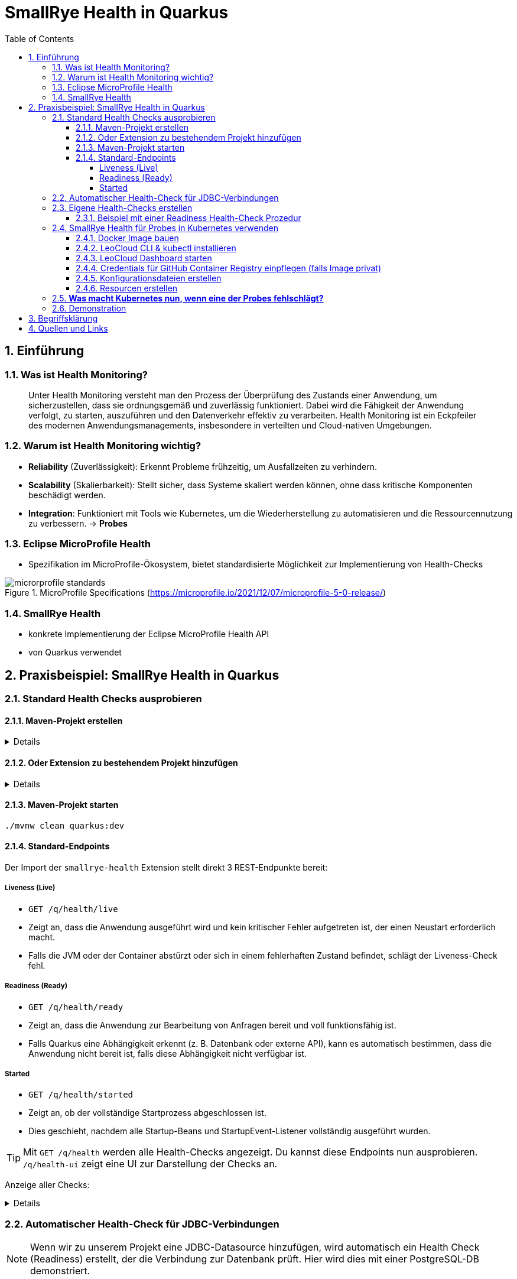 = SmallRye Health in Quarkus
ifndef::imagesdir[:imagesdir: images]
:icons: font
:experimental:
:sectnums:
:toc:
:toclevels: 5
:experimental:

== Einführung

=== Was ist Health Monitoring?
[quote]
Unter Health Monitoring versteht man den Prozess der Überprüfung des Zustands einer Anwendung,
um sicherzustellen, dass sie ordnungsgemäß und zuverlässig funktioniert.
Dabei wird die Fähigkeit der Anwendung verfolgt, zu starten, auszuführen und den Datenverkehr effektiv zu verarbeiten.
Health Monitoring ist ein Eckpfeiler des modernen Anwendungsmanagements,
insbesondere in verteilten und Cloud-nativen Umgebungen.

=== Warum ist Health Monitoring wichtig?
* *Reliability* (Zuverlässigkeit): Erkennt Probleme frühzeitig, um Ausfallzeiten zu verhindern.
* *Scalability* (Skalierbarkeit): Stellt sicher, dass Systeme skaliert werden können, ohne dass kritische Komponenten beschädigt werden.
* *Integration*: Funktioniert mit Tools wie Kubernetes, um die Wiederherstellung zu automatisieren und die Ressourcennutzung zu verbessern. -> *Probes*

=== Eclipse MicroProfile Health
* Spezifikation im MicroProfile-Ökosystem, bietet standardisierte Möglichkeit zur Implementierung von Health-Checks

.MicroProfile Specifications (https://microprofile.io/2021/12/07/microprofile-5-0-release/)
image::microrprofile-standards.png[]

=== SmallRye Health
* konkrete Implementierung der Eclipse MicroProfile Health API
* von Quarkus verwendet

== Praxisbeispiel: SmallRye Health in Quarkus

=== Standard Health Checks ausprobieren

==== Maven-Projekt erstellen

[%collapsible]
====
[source, bash]
----
mvn io.quarkus.platform:quarkus-maven-plugin:3.18.1:create \
    -DprojectGroupId==at.htlleonding \
    -DprojectArtifactId==microprofile-health-demo \
    -Dextensions=='smallrye-health' \
    -DnoCode
cd microprofile-health-demo
----
====

==== Oder Extension zu bestehendem Projekt hinzufügen

[%collapsible]
====
.Maven-Wrapper
[source, bash]
----
./mvnw quarkus:add-extension -Dextensions=='smallrye-health'
----

oder

.pom.xml
[source, xml]
----
<dependency>
    <groupId>io.quarkus</groupId>
    <artifactId>quarkus-smallrye-health</artifactId>
</dependency>
----
====

==== Maven-Projekt starten

[source, bash]
----
./mvnw clean quarkus:dev
----

==== Standard-Endpoints

Der Import der `smallrye-health` Extension stellt direkt 3 REST-Endpunkte bereit:

===== Liveness (Live)
* `GET /q/health/live`
* Zeigt an, dass die Anwendung ausgeführt wird und kein kritischer Fehler aufgetreten ist, der einen Neustart erforderlich macht.
* Falls die JVM oder der Container abstürzt oder sich in einem fehlerhaften Zustand befindet, schlägt der Liveness-Check fehl.

===== Readiness (Ready)
* `GET /q/health/ready`
* Zeigt an, dass die Anwendung zur Bearbeitung von Anfragen bereit und voll funktionsfähig ist.
* Falls Quarkus eine Abhängigkeit erkennt (z. B. Datenbank oder externe API), kann es automatisch bestimmen, dass die Anwendung nicht bereit ist, falls diese Abhängigkeit nicht verfügbar ist.

===== Started
* `GET /q/health/started`
* Zeigt an, ob der vollständige Startprozess abgeschlossen ist.
* Dies geschieht, nachdem alle Startup-Beans und StartupEvent-Listener vollständig ausgeführt wurden.

TIP: Mit `GET /q/health` werden alle Health-Checks angezeigt. Du kannst diese Endpoints nun ausprobieren. `/q/health-ui` zeigt eine UI zur Darstellung der Checks an.

Anzeige aller Checks:
[%collapsible]
====

.`/q/health`
[source, json]
----
{
    "status": "UP", <1>
    "checks": [ <2>
    ]
}
----

.`/q/health/live`
[source, json]
----
{
    "status": "UP", <1>
    "checks": [ <2>
    ]
}
----

.`/q/health/ready`
[source, json]
----
{
    "status": "UP", <1>
    "checks": [ <2>
    ]
}
----

.`/q/health/started`
[source, json]
----
{
    "status": "UP", <1>
    "checks": [ <2>
    ]
}
----
1. `status` gibt an, ob alle Health-Checks erfolgreich waren.
2. `checks` ist ein Array von individuellen Health-Checks (dazu später mehr).

====

=== Automatischer Health-Check für JDBC-Verbindungen

NOTE: Wenn wir zu unserem Projekt eine JDBC-Datasource hinzufügen, wird automatisch ein Health Check (Readiness) erstellt, der die Verbindung zur Datenbank prüft. Hier wird dies mit einer PostgreSQL-DB demonstriert.

Siehe auch: link:quarkus-add-jdbc-postgres-source[Quarkus: JDBC Datasource hinzufügen - mit PostgreSQL als Beispiel]

*Nach der Konfiguration einer JDBC-Datasource ist bei den Readiness-Checks ist nun auch sichtbar, ob die Datenbank-Verbindung aufrecht ist:*

[%collapsible]
====
.`/q/health/ready`
[source, json]
----
{
    "status": "UP",
    "checks": [
        {
            "name": "Database connections health check",
            "status": "UP",
            "data": {
                "<default>": "UP"
            }
        }
    ]
}
----
====

*Stoppe nun die Datenbank und sieh dir die Readiness-Checks erneut an:*

[%collapsible]
====
.`/q/health/ready`
[source, json]
----
{
    "status": "DOWN",
    "checks": [
        {
            "name": "Database connections health check",
            "status": "DOWN",
            "data": {
                "<default>": "Unable to execute the validation check for the default DataSource: Connection to localhost:5432 refused. Check that the hostname and port are correct and that the postmaster is accepting TCP/IP connections."
            }
        }
    ]
}
----
====

=== Eigene Health-Checks erstellen

Quarkus bietet die Möglichkeit, eigene Health-Checks zu erstellen.
Dabei implementiert deine Health-Check-Klasse das Interface `HealthCheck` und trägt die `@Liveness`, `@Readiness` oder `@Startup` Annotation - je nach dem welche Art von Health-Check gefordert ist.

==== Beispiel mit einer Readiness Health-Check Prozedur

[source, java]
----
package at.htlleonding.healthchecks;

import jakarta.enterprise.context.ApplicationScoped;
import org.eclipse.microprofile.health.HealthCheck;
import org.eclipse.microprofile.health.HealthCheckResponse;
import org.eclipse.microprofile.health.Readiness;

import java.util.Random;

@Readiness //<1>
@ApplicationScoped //<2>
public class CustomReadinessCheck implements HealthCheck { //<3>
    @Override
    public HealthCheckResponse call() { //<4>
        boolean b = new Random().nextBoolean(); //<5>

        if(b) {
            return HealthCheckResponse.up("custom readiness check"); //<6>
        } else {
            return HealthCheckResponse.down("custom readiness check"); //<7>
        }
    }
}

----
1. Die Klasse soll einen Readiness-Check durchführen, daher die Annotation `@Readiness`.
2. `@ApplicationScoped` wird empfohlen, damit nur eine Instanz für alle Requests verwendet wird.
3. Die Klasse implementiert das Interface `HealthCheck`
4. `call()` führt den Check durch und liefert ein `HealthCheckResponse` zurück
5. Hier wird durch einen zufälligen Boolean das Ergebnis des Health-Checks simuliert. Dies ist dann in einem Produktivsystem durch eine sinnvolle Methode zu erstzen (z.B. _Ist die DB-Verbindung aufrecht?_)
6. Im positiven Falle wird `HealthCheckResponse.up` mit dem Namen des Health-Checks zurückgegeben.
7. Im negativen Falle wird `HealthCheckResponse.down` mit dem Namen des Health-Checks zurückgegeben.

=== SmallRye Health für Probes in Kubernetes verwenden

[quote]
Kubernetes nutzt **Probes** zur Überwachung von Containern: **Liveness** für Neustarts, **Readiness** für die Traffic-Steuerung und **Startup** für lange Startprozesse. **SmallRye Health** stellt dafür die Endpunkte `/q/health/live`, `/q/health/ready` und `/q/health/started` bereit, die Kubernetes direkt nutzen kann, um den Zustand der Anwendung automatisch zu verwalten.

==== Docker Image bauen

Siehe auch: link:quarkus-build-docker-image[GitHub Actions: Docker Image einer Quarkus Applikation bauen]

==== LeoCloud CLI & kubectl installieren

Siehe auch: link:https://cloud.htl-leonding.ac.at/html/user-manual.html[LeoCloud User Manual]

==== LeoCloud Dashboard starten

Siehe auch: link:https://cloud.htl-leonding.ac.at/html/user-manual.html#_dashboard[LeoCloud User Manual > Dashboard]

==== Credentials für GitHub Container Registry einpflegen (falls Image privat)

[source, bash]
----
kubectl create secret docker-registry regcred \
  --docker-server=ghcr.io \
  --docker-username=YOUR_GITHUB_USERNAME \
  --docker-password=YOUR_GITHUB_PAT \ #<1>
  --docker-email=YOUR_EMAIL

----
1. Hier ist ein Token erforderlich, die einfache Eingabe des Passwortes funktioniert nicht

==== Konfigurationsdateien erstellen

*1.* PVC, Service & Deployment für die *PostgreSQL-Datenbank*

[%collapsible]
====
.k8s/postgres.yaml
[source, yaml]
----
apiVersion: v1
kind: PersistentVolumeClaim
metadata:
  name: postgres-pvc
spec:
  accessModes:
    - ReadWriteOnce
  resources:
    requests:
      storage: 1Gi

---
apiVersion: v1
kind: Service
metadata:
  name: postgres
spec:
  selector:
    app: postgres
  ports:
    - protocol: TCP
      port: 5432
      targetPort: 5432

---
apiVersion: apps/v1
kind: Deployment
metadata:
  name: postgres
spec:
  replicas: 1
  selector:
    matchLabels:
      app: postgres
  template:
    metadata:
      labels:
        app: postgres
    spec:
      containers:
        - name: postgres
          image: postgres:17-alpine
          ports:
            - containerPort: 5432
          env:
            - name: POSTGRES_USER
              value: app
            - name: POSTGRES_PASSWORD
              value: app
            - name: POSTGRES_DB
              value: db
          volumeMounts:
            - mountPath: /var/lib/postgresql/data
              name: postgres-storage
          livenessProbe:
            exec:
              command:
                - pg_isready
                - -U
                - app
            initialDelaySeconds: 5
            periodSeconds: 10
          readinessProbe:
            exec:
              command:
                - pg_isready
                - -U
                - app
            initialDelaySeconds: 3
            periodSeconds: 5
      volumes:
        - name: postgres-storage
          persistentVolumeClaim:
            claimName: postgres-pvc
----
====

*2.* Deployment & Service für die *Quarkus-Applikation*

[%collapsible]
====
.k8s/quarkus-app.yaml
[source, yaml]
----
apiVersion: apps/v1
kind: Deployment
metadata:
  name: quarkus-app
spec:
  replicas: 4
  selector:
    matchLabels:
      app: quarkus
  template:
    metadata:
      labels:
        app: quarkus
    spec:
      imagePullSecrets: #<1>
        - name: regcred
      containers:
        - name: quarkus-app
          image: ghcr.io/2425-5bhif-wmc/01-referate-marksuus/mp-health-demo:latest #<2>
          ports:
            - containerPort: 8080
          env:
            - name: QUARKUS_DATASOURCE_JDBC_URL
              value: jdbc:postgresql://postgres:5432/db
            - name: QUARKUS_DATASOURCE_USERNAME
              value: app
            - name: QUARKUS_DATASOURCE_PASSWORD
              value: app
          livenessProbe: #<3>
            httpGet:
              path: /q/health/live
              port: 8080
            initialDelaySeconds: 5
            periodSeconds: 2
            timeoutSeconds: 2
            failureThreshold: 3
          readinessProbe: #<4>
            httpGet:
              path: /q/health/ready
              port: 8080
            initialDelaySeconds: 3
            periodSeconds: 2
            timeoutSeconds: 2
            failureThreshold: 3
          startupProbe: #<5>
            httpGet:
              path: /q/health/started
              port: 8080
            initialDelaySeconds: 0
            periodSeconds: 5
            timeoutSeconds: 3
            failureThreshold: 30
---
apiVersion: v1
kind: Service
metadata:
  name: quarkus-service
spec:
  selector:
    app: quarkus
  ports:
    - protocol: TCP
      port: 8080
      targetPort: 8080
  type: NodePort

----
1. Dies wird bei nicht-öffentlichen Images benötigt. Hierbei greifen wir auf das vorhin angelegt Secret zu.
2. Image-Name mit deinem ersetzen.
3. Konfiguration der Liveness-Probe. Als Endpunkt wird `/q/health/live` verwendet.
4. Konfiguration der Readiness-Probe. Als Endpunkt wird `/q/health/ready` verwendet.
5. Konfiguration der Startup-Probe. Als Endpunkt wird `/q/health/started` verwendet.

NOTE: *initialDelaySeconds*: Gibt an, wie lange Kubernetes nach dem Start des Containers wartet, bevor es die erste Probe durchführt.

NOTE: *periodSeconds*: Gibt an, wie oft (in Sekunden) Kubernetes die Probe wiederholt.

NOTE: *timeoutSeconds*: Gibt an, wie lange Kubernetes auf eine Antwort wartet, bevor die Probe als fehlgeschlagen gilt.

NOTE: *failureThreshold*: Gibt an, wie oft die Probe fehlschlagen darf, bis der Pod als gescheitert gilt.
====

*3.* *Ingress* für die Quarkus-Applikation

[%collapsible]
====
.k8s/quarkus-ingress.yaml
[source, yaml]
----
apiVersion: networking.k8s.io/v1
kind: Ingress
metadata:
  name: quarkus-ingress
  annotations:
    nginx.ingress.kubernetes.io/enable-cors: "true"
    nginx.ingress.kubernetes.io/cors-allow-methods: "PUT, GET, POST, OPTIONS, DELETE"
    #nginx.ingress.kubernetes.io/rewrite-target: /
spec:
  ingressClassName: nginx
  rules:
    - host: if200156.cloud.htl-leonding.ac.at #<1>
      http:
        paths:
          - path: /
            pathType: Prefix
            backend:
              service:
                name: quarkus-service
                port:
                  number: 8080
----
1. Mit deinem Namespace ersetzen
====

==== Resourcen erstellen

.im Verzeichnis der Konfigurationsdateien (k8s)
[source, bash]
----
kubectl apply -f postgres.yaml
kubectl apply -f quarkus-app.yaml
kubectl apply -f quarkus-ingress.yaml
----

TIP: Du kannst den Status der Deployments/Pods/Ingresses z.B. mit `watch -n 2 kubectl get pods|deployments|ingress` beobachten.

=== *Was macht Kubernetes nun, wenn eine der Probes fehlschlägt?*

[options="header"]
|===
| Probe         | Prüft was?                        | Verhalten bei Fehlschlag
| Liveness      | Läuft die App noch oder ist sie abgestürzt? | *Container wird als "unhealthy" markiert.* Nach `failureThreshold` Fehlschlägen startet Kubernetes den Container neu.
| Readiness     | Kann die App Anfragen verarbeiten? | *Container bleibt am Leben, aber erhält keinen Traffic mehr.* Sobald die Probe wieder erfolgreich ist, wird der Container wieder in den Load Balancer aufgenommen.
| Startup       | Ist die App noch im Startprozess? | *Solange die Startup Probe fehlschlägt, werden die Readiness- & Liveness-Probes ignoriert.* Erst wenn die Startup Probe erfolgreich ist, starten die anderen Probes.
|===

.Kubernetes Probes Workflow (https://images.prismic.io/qovery/65ddb31a3a605798c18c52f9_unnamed-20-.png?auto=format,compress)
image::k8s-probes.png[]

=== Demonstration
* Qute Template auf `/health-view` verfügbar
** Buttons zum Trigger eines Readiness-/Livenessfehlschlages
* Verhalten währenddessen im k8s Dashboard einsehbar


== Begriffsklärung

* *Cluster:* Ein Cluster ist eine Gruppe von Nodes, die gemeinsam von Kubernetes verwaltet werden. Es stellt eine skalierbare Umgebung für die Bereitstellung, Verwaltung und Orchestrierung von Containern bereit (z.B.: *LeoCloud*, Azure AKS, Amazon EKS, Google GKE).
* *Service*: Ein Service stellt eine stabile Netzwerkadresse für eine Gruppe von Pods bereit. Er ermöglicht die Kommunikation zwischen Diensten innerhalb des Clusters und optional den externen Zugriff.
* *Deployment*: Ein Deployment verwaltet die Bereitstellung und Skalierung von Pods. Es sorgt für Ausfallsicherheit, automatische Neustarts und ermöglicht Rollbacks sowie Updates.
* *Ingress*: Ein Ingress ist ein HTTP(S)-Router, der Anfragen basierend auf definierten Regeln an verschiedene Services weiterleitet. Er ermöglicht den externen Zugriff auf Anwendungen innerhalb des Clusters.
* *Pod:* Ein Pod ist die kleinste ausführbare Einheit in Kubernetes und enthält einen oder mehrere Container, die gemeinsam Ressourcen wie Netzwerk und Speicher nutzen.
* *Container:* Ein Container ist eine isolierte Laufzeitumgebung, die eine Anwendung mit allen benötigten Abhängigkeiten enthält. Kubernetes verwaltet Container innerhalb von Pods.
* *Node:* Ein Node ist ein physischer oder virtueller Rechner im Kubernetes-Cluster, auf dem Pods ausgeführt werden. Jeder Node enthält eine Kubelet-Instanz, die die Pods steuert und mit dem Cluster kommuniziert.
* *Load Balancer*: Der Load Balancer ist eine Kubernetes-Komponente, die den eingehenden Traffic auf mehrere laufende Pods verteilt. Dadurch werden die Last und Anfragen optimal verteilt, um eine hohe Verfügbarkeit und Skalierbarkeit sicherzustellen.

== Quellen und Links
* https://quarkus.io/guides/smallrye-health[quarkus.io: SmallRye Health]
* https://github.com/smallrye/smallrye-health[GitHub: SmallRye Health]
* https://smallrye.io/docs/smallrye-health/3.0.1/index.html[SmallRye Health Documentation]
* https://microprofile.io/[microprofile.io]
* https://github.com/eclipse/microprofile-health/[GitHub: Eclipse MicroProfile Health]
* https://cloud.htl-leonding.ac.at/html/user-manual.html[C. Aberger: LeoCloud User Manual]
* https://kubernetes.io/docs/tasks/configure-pod-container/configure-liveness-readiness-startup-probes/[kubernetes.io: Configure Liveness, Readiness and Startup Probes]